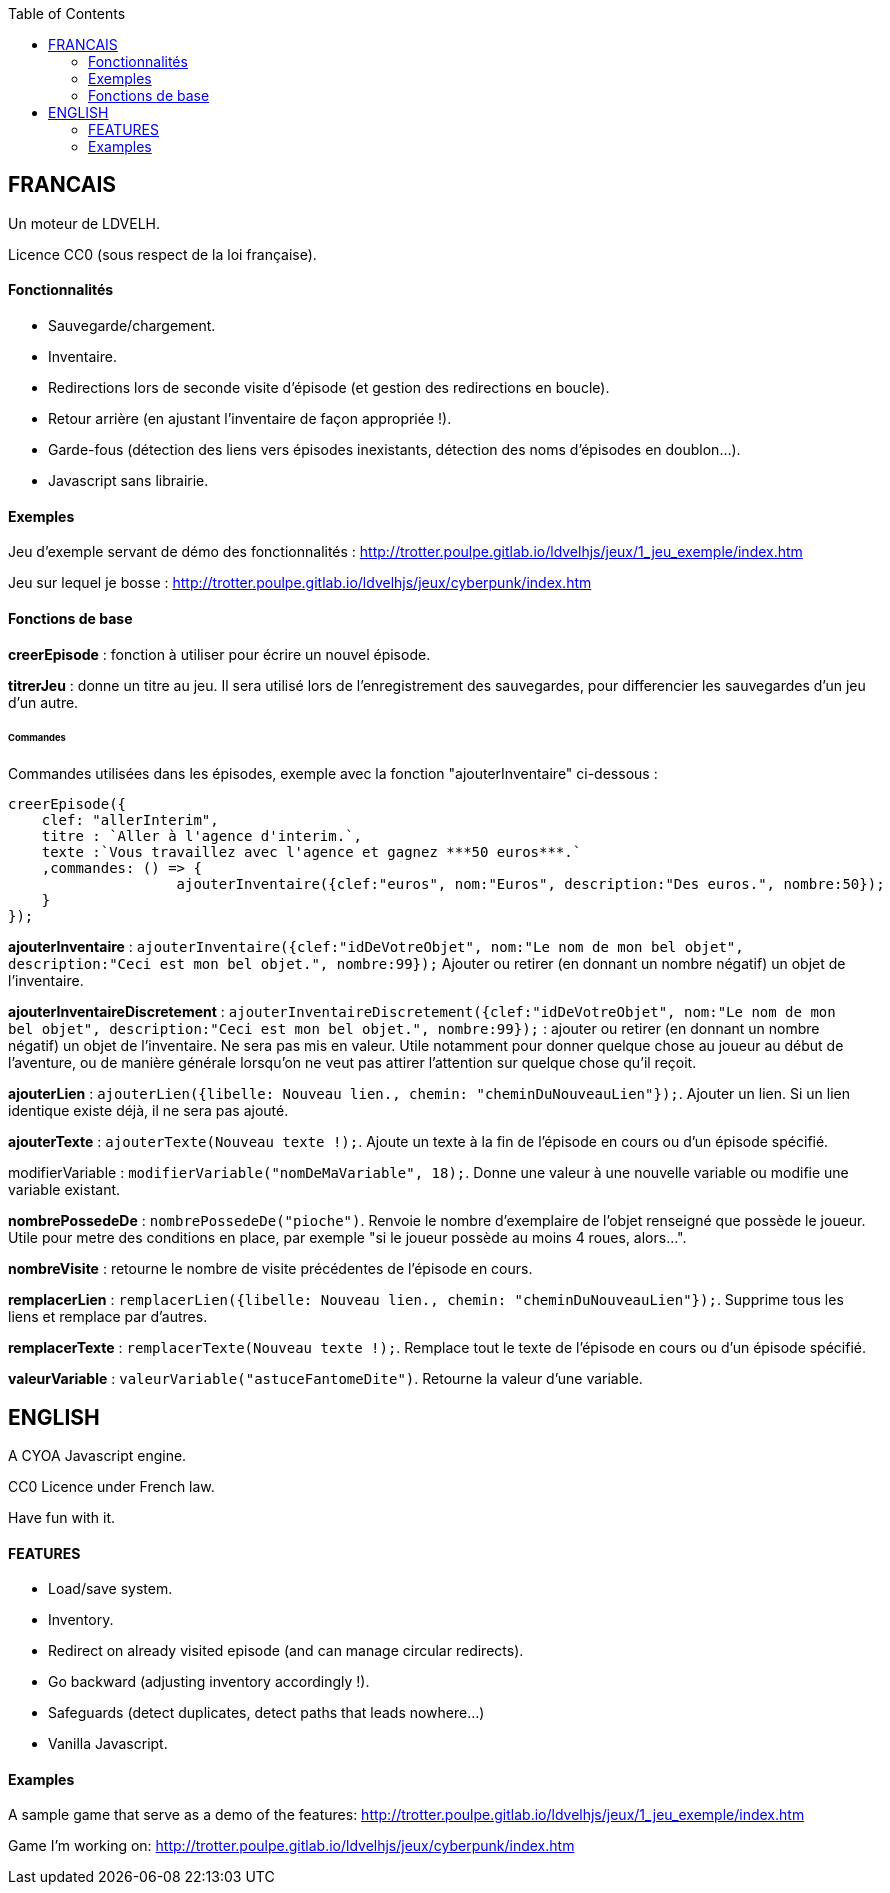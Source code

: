 :toc:

== FRANCAIS ==
Un moteur de LDVELH.

Licence CC0 (sous respect de la loi française).

==== Fonctionnalités
* Sauvegarde/chargement.
* Inventaire.
* Redirections lors de seconde visite d'épisode (et gestion des redirections en boucle).
* Retour arrière (en ajustant l'inventaire de façon appropriée !).
* Garde-fous (détection des liens vers épisodes inexistants, détection des noms d'épisodes en doublon...).
* Javascript sans librairie.


==== Exemples

Jeu d'exemple servant de démo des fonctionnalités :
http://trotter.poulpe.gitlab.io/ldvelhjs/jeux/1_jeu_exemple/index.htm

Jeu sur lequel je bosse :
http://trotter.poulpe.gitlab.io/ldvelhjs/jeux/cyberpunk/index.htm

==== Fonctions de base

*creerEpisode* : fonction à utiliser pour écrire un nouvel épisode.

*titrerJeu* : donne un titre au jeu. Il sera utilisé lors de l'enregistrement des sauvegardes, pour differencier les sauvegardes d'un jeu d'un autre.

====== Commandes

Commandes utilisées dans les épisodes, exemple avec la fonction "ajouterInventaire" ci-dessous :
[source,javascript]
----
creerEpisode({
    clef: "allerInterim",
    titre : `Aller à l'agence d'interim.`,
    texte :`Vous travaillez avec l'agence et gagnez ***50 euros***.`
    ,commandes: () => {
		    ajouterInventaire({clef:"euros", nom:"Euros", description:"Des euros.", nombre:50});
    }
});
----

*ajouterInventaire* : `ajouterInventaire({clef:"idDeVotreObjet", nom:"Le nom de mon bel objet", description:"Ceci est mon bel objet.", nombre:99});` Ajouter ou retirer (en donnant un nombre négatif) un objet de l'inventaire.

*ajouterInventaireDiscretement* : `ajouterInventaireDiscretement({clef:"idDeVotreObjet", nom:"Le nom de mon bel objet", description:"Ceci est mon bel objet.", nombre:99});` : ajouter ou retirer (en donnant un nombre négatif) un objet de l'inventaire. Ne sera pas mis en valeur. Utile notamment pour donner quelque chose au joueur au début de l'aventure, ou de manière générale lorsqu'on ne veut pas attirer l'attention sur quelque chose qu'il reçoit.

*ajouterLien* : ``ajouterLien({libelle: `Nouveau lien.`, chemin: "cheminDuNouveauLien"});``. Ajouter un lien. Si un lien identique existe déjà, il ne sera pas ajouté.

*ajouterTexte* : ``ajouterTexte(`Nouveau texte !`);``. Ajoute un texte à la fin de l'épisode en cours ou d'un épisode spécifié.

modifierVariable : ``modifierVariable("nomDeMaVariable", 18);``. Donne une valeur à une nouvelle variable ou modifie une variable existant.

*nombrePossedeDe* : `nombrePossedeDe("pioche")`. Renvoie le nombre d'exemplaire de l'objet renseigné que possède le joueur. Utile pour metre des conditions en place, par exemple "si le joueur possède au moins 4 roues, alors...".

*nombreVisite* : retourne le nombre de visite précédentes de l'épisode en cours.

*remplacerLien* : ``remplacerLien({libelle: `Nouveau lien.`, chemin: "cheminDuNouveauLien"});``. Supprime tous les liens et remplace par d'autres.

*remplacerTexte* : ``remplacerTexte(`Nouveau texte !`);``. Remplace tout le texte de l'épisode en cours ou d'un épisode spécifié.

*valeurVariable* : ``valeurVariable("astuceFantomeDite")``. Retourne la valeur d'une variable.

== ENGLISH

A CYOA Javascript engine.

CC0 Licence under French law.

Have fun with it.

==== FEATURES
* Load/save system.
* Inventory.
* Redirect on already visited episode (and can manage circular redirects).
* Go backward (adjusting inventory accordingly !).
* Safeguards (detect duplicates, detect paths that leads nowhere...)
* Vanilla Javascript.

==== Examples

A sample game that serve as a demo of the features:
http://trotter.poulpe.gitlab.io/ldvelhjs/jeux/1_jeu_exemple/index.htm

Game I'm working on:
http://trotter.poulpe.gitlab.io/ldvelhjs/jeux/cyberpunk/index.htm
